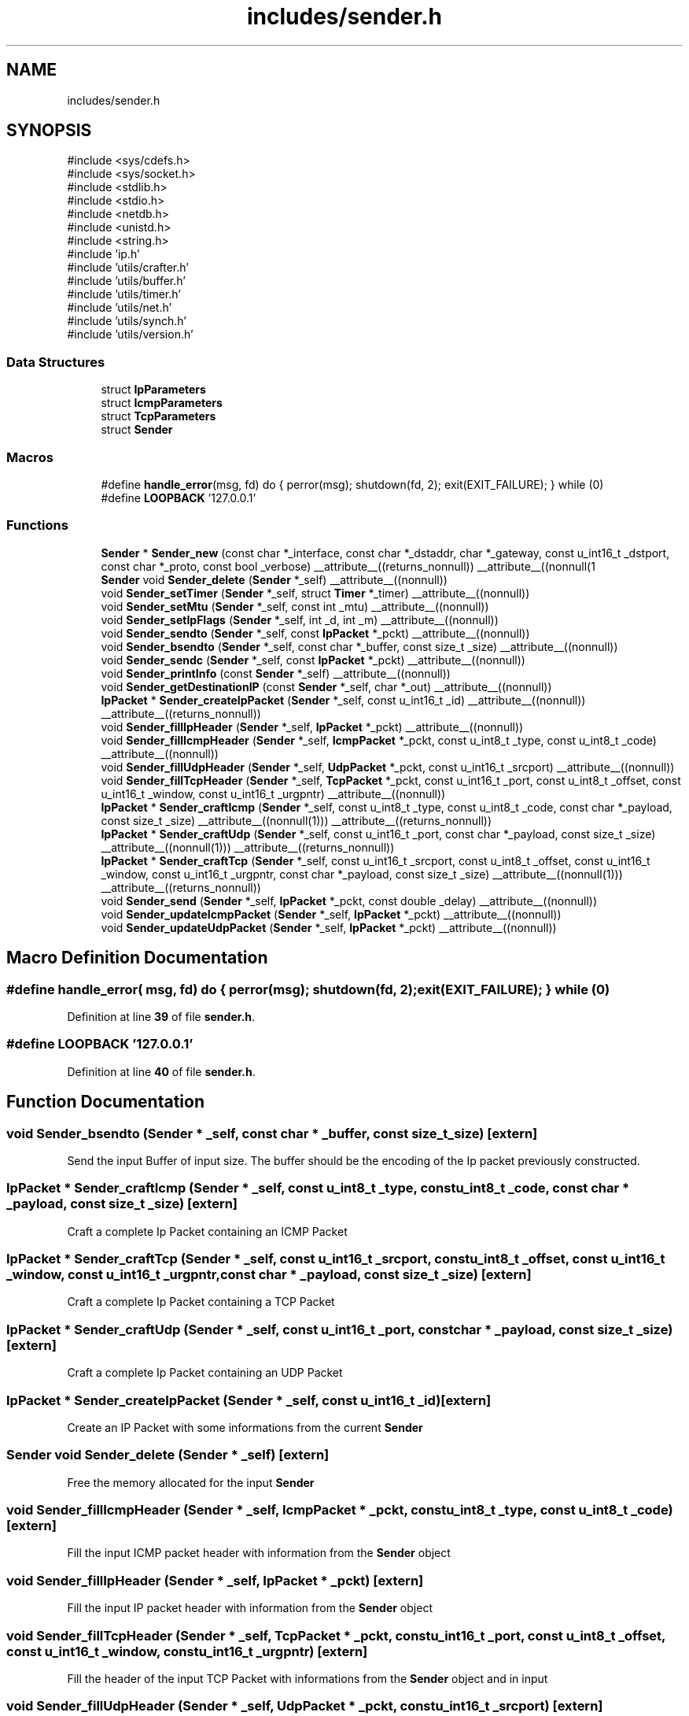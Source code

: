 .TH "includes/sender.h" 3 "Version v01.02d0" "libcnet" \" -*- nroff -*-
.ad l
.nh
.SH NAME
includes/sender.h
.SH SYNOPSIS
.br
.PP
\fR#include <sys/cdefs\&.h>\fP
.br
\fR#include <sys/socket\&.h>\fP
.br
\fR#include <stdlib\&.h>\fP
.br
\fR#include <stdio\&.h>\fP
.br
\fR#include <netdb\&.h>\fP
.br
\fR#include <unistd\&.h>\fP
.br
\fR#include <string\&.h>\fP
.br
\fR#include 'ip\&.h'\fP
.br
\fR#include 'utils/crafter\&.h'\fP
.br
\fR#include 'utils/buffer\&.h'\fP
.br
\fR#include 'utils/timer\&.h'\fP
.br
\fR#include 'utils/net\&.h'\fP
.br
\fR#include 'utils/synch\&.h'\fP
.br
\fR#include 'utils/version\&.h'\fP
.br

.SS "Data Structures"

.in +1c
.ti -1c
.RI "struct \fBIpParameters\fP"
.br
.ti -1c
.RI "struct \fBIcmpParameters\fP"
.br
.ti -1c
.RI "struct \fBTcpParameters\fP"
.br
.ti -1c
.RI "struct \fBSender\fP"
.br
.in -1c
.SS "Macros"

.in +1c
.ti -1c
.RI "#define \fBhandle_error\fP(msg,  fd)   do { perror(msg); shutdown(fd, 2); exit(EXIT_FAILURE); } while (0)"
.br
.ti -1c
.RI "#define \fBLOOPBACK\fP   '127\&.0\&.0\&.1'"
.br
.in -1c
.SS "Functions"

.in +1c
.ti -1c
.RI "\fBSender\fP * \fBSender_new\fP (const char *_interface, const char *_dstaddr, char *_gateway, const u_int16_t _dstport, const char *_proto, const bool _verbose) __attribute__((returns_nonnull)) __attribute__((nonnull(1"
.br
.ti -1c
.RI "\fBSender\fP void \fBSender_delete\fP (\fBSender\fP *_self) __attribute__((nonnull))"
.br
.ti -1c
.RI "void \fBSender_setTimer\fP (\fBSender\fP *_self, struct \fBTimer\fP *_timer) __attribute__((nonnull))"
.br
.ti -1c
.RI "void \fBSender_setMtu\fP (\fBSender\fP *_self, const int _mtu) __attribute__((nonnull))"
.br
.ti -1c
.RI "void \fBSender_setIpFlags\fP (\fBSender\fP *_self, int _d, int _m) __attribute__((nonnull))"
.br
.ti -1c
.RI "void \fBSender_sendto\fP (\fBSender\fP *_self, const \fBIpPacket\fP *_pckt) __attribute__((nonnull))"
.br
.ti -1c
.RI "void \fBSender_bsendto\fP (\fBSender\fP *_self, const char *_buffer, const size_t _size) __attribute__((nonnull))"
.br
.ti -1c
.RI "void \fBSender_sendc\fP (\fBSender\fP *_self, const \fBIpPacket\fP *_pckt) __attribute__((nonnull))"
.br
.ti -1c
.RI "void \fBSender_printInfo\fP (const \fBSender\fP *_self) __attribute__((nonnull))"
.br
.ti -1c
.RI "void \fBSender_getDestinationIP\fP (const \fBSender\fP *_self, char *_out) __attribute__((nonnull))"
.br
.ti -1c
.RI "\fBIpPacket\fP * \fBSender_createIpPacket\fP (\fBSender\fP *_self, const u_int16_t _id) __attribute__((nonnull)) __attribute__((returns_nonnull))"
.br
.ti -1c
.RI "void \fBSender_fillIpHeader\fP (\fBSender\fP *_self, \fBIpPacket\fP *_pckt) __attribute__((nonnull))"
.br
.ti -1c
.RI "void \fBSender_fillIcmpHeader\fP (\fBSender\fP *_self, \fBIcmpPacket\fP *_pckt, const u_int8_t _type, const u_int8_t _code) __attribute__((nonnull))"
.br
.ti -1c
.RI "void \fBSender_fillUdpHeader\fP (\fBSender\fP *_self, \fBUdpPacket\fP *_pckt, const u_int16_t _srcport) __attribute__((nonnull))"
.br
.ti -1c
.RI "void \fBSender_fillTcpHeader\fP (\fBSender\fP *_self, \fBTcpPacket\fP *_pckt, const u_int16_t _port, const u_int8_t _offset, const u_int16_t _window, const u_int16_t _urgpntr) __attribute__((nonnull))"
.br
.ti -1c
.RI "\fBIpPacket\fP * \fBSender_craftIcmp\fP (\fBSender\fP *_self, const u_int8_t _type, const u_int8_t _code, const char *_payload, const size_t _size) __attribute__((nonnull(1))) __attribute__((returns_nonnull))"
.br
.ti -1c
.RI "\fBIpPacket\fP * \fBSender_craftUdp\fP (\fBSender\fP *_self, const u_int16_t _port, const char *_payload, const size_t _size) __attribute__((nonnull(1))) __attribute__((returns_nonnull))"
.br
.ti -1c
.RI "\fBIpPacket\fP * \fBSender_craftTcp\fP (\fBSender\fP *_self, const u_int16_t _srcport, const u_int8_t _offset, const u_int16_t _window, const u_int16_t _urgpntr, const char *_payload, const size_t _size) __attribute__((nonnull(1))) __attribute__((returns_nonnull))"
.br
.ti -1c
.RI "void \fBSender_send\fP (\fBSender\fP *_self, \fBIpPacket\fP *_pckt, const double _delay) __attribute__((nonnull))"
.br
.ti -1c
.RI "void \fBSender_updateIcmpPacket\fP (\fBSender\fP *_self, \fBIpPacket\fP *_pckt) __attribute__((nonnull))"
.br
.ti -1c
.RI "void \fBSender_updateUdpPacket\fP (\fBSender\fP *_self, \fBIpPacket\fP *_pckt) __attribute__((nonnull))"
.br
.in -1c
.SH "Macro Definition Documentation"
.PP 
.SS "#define handle_error( msg,  fd)   do { perror(msg); shutdown(fd, 2); exit(EXIT_FAILURE); } while (0)"

.PP
Definition at line \fB39\fP of file \fBsender\&.h\fP\&.
.SS "#define LOOPBACK   '127\&.0\&.0\&.1'"

.PP
Definition at line \fB40\fP of file \fBsender\&.h\fP\&.
.SH "Function Documentation"
.PP 
.SS "void Sender_bsendto (\fBSender\fP * _self, const char * _buffer, const size_t _size)\fR [extern]\fP"
Send the input Buffer of input size\&. The buffer should be the encoding of the Ip packet previously constructed\&. 
.SS "\fBIpPacket\fP * Sender_craftIcmp (\fBSender\fP * _self, const u_int8_t _type, const u_int8_t _code, const char * _payload, const size_t _size)\fR [extern]\fP"
Craft a complete Ip Packet containing an ICMP Packet 
.SS "\fBIpPacket\fP * Sender_craftTcp (\fBSender\fP * _self, const u_int16_t _srcport, const u_int8_t _offset, const u_int16_t _window, const u_int16_t _urgpntr, const char * _payload, const size_t _size)\fR [extern]\fP"
Craft a complete Ip Packet containing a TCP Packet 
.SS "\fBIpPacket\fP * Sender_craftUdp (\fBSender\fP * _self, const u_int16_t _port, const char * _payload, const size_t _size)\fR [extern]\fP"
Craft a complete Ip Packet containing an UDP Packet 
.SS "\fBIpPacket\fP * Sender_createIpPacket (\fBSender\fP * _self, const u_int16_t _id)\fR [extern]\fP"
Create an IP Packet with some informations from the current \fBSender\fP 
.SS "\fBSender\fP void Sender_delete (\fBSender\fP * _self)\fR [extern]\fP"
Free the memory allocated for the input \fBSender\fP 
.SS "void Sender_fillIcmpHeader (\fBSender\fP * _self, \fBIcmpPacket\fP * _pckt, const u_int8_t _type, const u_int8_t _code)\fR [extern]\fP"
Fill the input ICMP packet header with information from the \fBSender\fP object 
.SS "void Sender_fillIpHeader (\fBSender\fP * _self, \fBIpPacket\fP * _pckt)\fR [extern]\fP"
Fill the input IP packet header with information from the \fBSender\fP object 
.SS "void Sender_fillTcpHeader (\fBSender\fP * _self, \fBTcpPacket\fP * _pckt, const u_int16_t _port, const u_int8_t _offset, const u_int16_t _window, const u_int16_t _urgpntr)\fR [extern]\fP"
Fill the header of the input TCP Packet with informations from the \fBSender\fP object and in input 
.SS "void Sender_fillUdpHeader (\fBSender\fP * _self, \fBUdpPacket\fP * _pckt, const u_int16_t _srcport)\fR [extern]\fP"
Fill the header of the input Udp Packet with informations from the \fBSender\fP object 
.SS "void Sender_getDestinationIP (const \fBSender\fP * _self, char * _out)\fR [extern]\fP"
Returns the string containing the destination IP 
.SS "\fBSender\fP * Sender_new (const char * _interface, const char * _dstaddr, char * _gateway, const u_int16_t _dstport, const char * _proto, const bool _verbose)\fR [extern]\fP"
Creates and returns a new \fBSender\fP\&. Notice that the \fR_gateway\fP parameter can be NULL\&. 
.SS "void Sender_printInfo (const \fBSender\fP * _self)\fR [extern]\fP"
Print some informations about the input \fBSender\fP 
.SS "void Sender_send (\fBSender\fP * _self, \fBIpPacket\fP * _pckt, const double _delay)\fR [extern]\fP"
Send the input Ip packet 
.SS "void Sender_sendc (\fBSender\fP * _self, const \fBIpPacket\fP * _pckt)\fR [extern]\fP"
Continuously send the input IP Packet 
.SS "void Sender_sendto (\fBSender\fP * _self, const \fBIpPacket\fP * _pckt)\fR [extern]\fP"
Send the input IP Packet 
.SS "void Sender_setIpFlags (\fBSender\fP * _self, int _d, int _m)\fR [extern]\fP"
Set the flags to the Ip Parameters structure 
.SS "void Sender_setMtu (\fBSender\fP * _self, const int _mtu)\fR [extern]\fP"
Set the Maximum Transmission Unit into the \fBSender\fP 
.SS "void Sender_setTimer (\fBSender\fP * _self, struct \fBTimer\fP * _timer)\fR [extern]\fP"
Set a timer into the sender 
.SS "void Sender_updateIcmpPacket (\fBSender\fP * _self, \fBIpPacket\fP * _pckt)\fR [extern]\fP"
Update the input Packet identifier\&. If the Icmp input is for echo requests it also updates the identifier and the sequence number of the icmp header\&. 
.SS "void Sender_updateUdpPacket (\fBSender\fP * _self, \fBIpPacket\fP * _pckt)\fR [extern]\fP"
Update the input Packet identifier and recompute the checksum 
.SH "Author"
.PP 
Generated automatically by Doxygen for libcnet from the source code\&.
